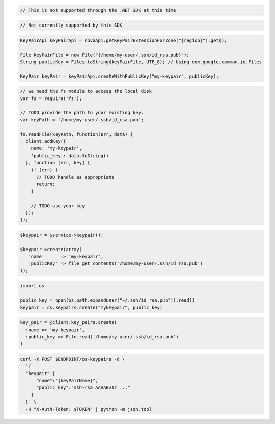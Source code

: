 .. code-block:: csharp

  // This is not supported through the .NET SDK at this time

.. code-block:: go

  // Not currently supported by this SDK

.. code-block:: java

  KeyPairApi keyPairApi = novaApi.getKeyPairExtensionForZone("{region}").get();

  File keyPairFile = new File("{/home/my-user/.ssh/id_rsa.pub}");
  String publicKey = Files.toString(keyPairFile, UTF_8); // Using com.google.common.io.Files

  KeyPair keyPair = keyPairApi.createWithPublicKey("my-keypair", publicKey);

.. code-block:: javascript

  // we need the fs module to access the local disk
  var fs = require('fs');

  // TODO provide the path to your existing key.
  var keyPath = '/home/my-user/.ssh/id_rsa.pub';

  fs.readFile(keyPath, function(err, data) {
    client.addKey({
      name: 'my-keypair',
      'public_key': data.toString()
    }, function (err, key) {
      if (err) {
        // TODO handle as appropriate
        return;
      }

      // TODO use your key
    });
  });

.. code-block:: php

  $keypair = $service->keypair();

  $keypair->create(array(
     'name'      => 'my-keypair',
     'publicKey' => file_get_contents('/home/my-user/.ssh/id_rsa.pub')
  ));

.. code-block:: python

  import os

  public_key = open(os.path.expanduser("~/.ssh/id_rsa.pub")).read()
  keypair = cs.keypairs.create("mykeypair", public_key)

.. code-block:: ruby

  key_pair = @client.key_pairs.create(
    :name => 'my-keypair',
    :public_key => File.read('/home/my-user/.ssh/id_rsa.pub')
  )

.. code-block:: sh

  curl -X POST $ENDPOINT/os-keypairs -d \
    '{
    "keypair":{
        "name":"{keyPairName}",
        "public_key":"ssh-rsa AAAAB3Nz ..."
      }
    }' \
    -H "X-Auth-Token: $TOKEN" | python -m json.tool

